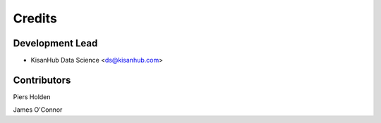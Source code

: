 =======
Credits
=======

Development Lead
----------------

* KisanHub Data Science <ds@kisanhub.com>

Contributors
------------

Piers Holden

James O'Connor
